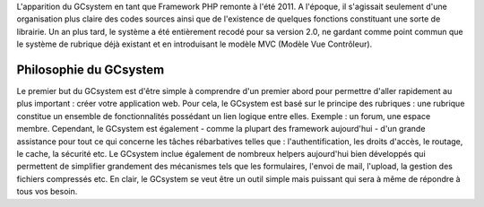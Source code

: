L'apparition du GCsystem en tant que Framework PHP remonte à l'été 2011. A l'époque, il s'agissait seulement d'une organisation plus claire des codes sources ainsi que de l'existence de quelques fonctions constituant une sorte de librairie. Un an plus tard, le système a été entièrement recodé pour sa version 2.0, ne gardant comme point commun que le système de rubrique déjà existant et en introduisant le modèle MVC (Modèle Vue Contrôleur).

================================
Philosophie du GCsystem
================================

Le premier but du GCsystem est d'être simple à comprendre d'un premier abord pour permettre d'aller rapidement au plus important : créer votre application web. Pour cela, le GCsystem est basé sur le principe des rubriques : une rubrique constitue un ensemble de fonctionnalités possédant un lien logique entre elles. Exemple : un forum, une espace membre.
Cependant, le GCsystem est également - comme la plupart des framework aujourd'hui - d'un grande assistance pour tout ce qui concerne les tâches rébarbatives telles que : l'authentification, les droits d'accès, le routage, le cache, la sécurité etc.
Le GCsystem inclue également de nombreux helpers aujourd'hui bien développés qui permettent de simplifier grandement des mécanismes tels que les formulaires, l'envoi de mail, l'upload, la gestion des fichiers compressés etc.
En clair, le GCsystem se veut être un outil simple mais puissant qui sera à même de répondre à tous vos besoin.